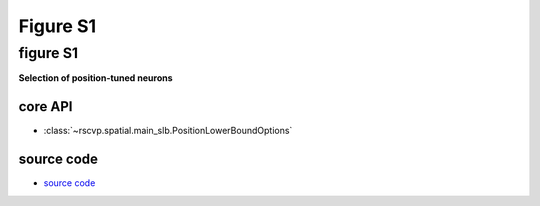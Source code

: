 Figure S1
==========

figure S1
--------------------------
**Selection of position-tuned neurons**


core API
^^^^^^^^^^^^^^^^^^^^^^^^^^
- :class:`~rscvp.spatial.main_slb.PositionLowerBoundOptions`

source code
^^^^^^^^^^^^^^^^^^^^^^^^^^
- `source code <https://github.com/ytsimon2004/rscvp/blob/main/src/rscvp/spatial/main_slb.py>`_

